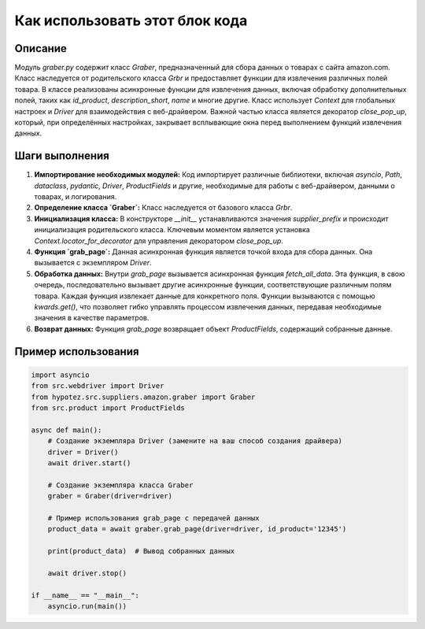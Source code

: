 Как использовать этот блок кода
=========================================================================================

Описание
-------------------------
Модуль `graber.py` содержит класс `Graber`, предназначенный для сбора данных о товарах с сайта amazon.com.  Класс наследуется от родительского класса `Grbr` и предоставляет функции для извлечения различных полей товара.  В классе реализованы асинхронные функции для извлечения данных, включая обработку дополнительных полей, таких как `id_product`, `description_short`, `name` и многие другие.  Класс использует `Context` для глобальных настроек и `Driver` для взаимодействия с веб-драйвером.  Важной частью класса является декоратор `close_pop_up`, который, при определённых настройках, закрывает всплывающие окна перед выполнением функций извлечения данных.


Шаги выполнения
-------------------------
1. **Импортирование необходимых модулей:**  Код импортирует различные библиотеки, включая `asyncio`, `Path`, `dataclass`, `pydantic`,  `Driver`, `ProductFields` и другие, необходимые для работы с веб-драйвером, данными о товарах, и логирования.

2. **Определение класса `Graber`:**  Класс наследуется от базового класса `Grbr`.

3. **Инициализация класса:** В конструкторе `__init__` устанавливаются значения `supplier_prefix` и происходит инициализация родительского класса.  Ключевым моментом является установка `Context.locator_for_decorator` для управления декоратором `close_pop_up`.

4. **Функция `grab_page`:**  Данная асинхронная функция является точкой входа для сбора данных. Она вызывается с экземпляром `Driver`.

5. **Обработка данных:** Внутри `grab_page` вызывается асинхронная функция `fetch_all_data`. Эта функция, в свою очередь, последовательно вызывает другие асинхронные функции, соответствующие различным полям товара.  Каждая функция извлекает данные для конкретного поля.  Функции вызываются с помощью `kwards.get()`, что позволяет гибко управлять процессом извлечения данных, передавая необходимые значения в качестве параметров.

6. **Возврат данных:** Функция `grab_page` возвращает объект `ProductFields`, содержащий собранные данные.


Пример использования
-------------------------
.. code-block:: python

    import asyncio
    from src.webdriver import Driver
    from hypotez.src.suppliers.amazon.graber import Graber
    from src.product import ProductFields

    async def main():
        # Создание экземпляра Driver (замените на ваш способ создания драйвера)
        driver = Driver()
        await driver.start()

        # Создание экземпляра класса Graber
        graber = Graber(driver=driver)

        # Пример использования grab_page с передачей данных
        product_data = await graber.grab_page(driver=driver, id_product='12345')

        print(product_data)  # Вывод собранных данных

        await driver.stop()

    if __name__ == "__main__":
        asyncio.run(main())